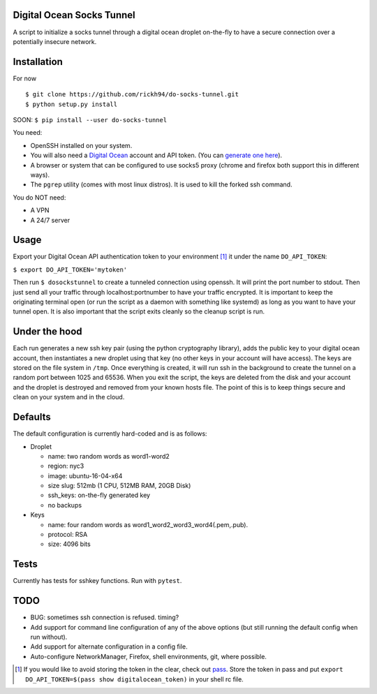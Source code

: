 Digital Ocean Socks Tunnel
==========================
A script to initialize a socks tunnel through a digital ocean droplet
on-the-fly to have a secure connection over a potentially insecure network.

Installation
============
For now
::

$ git clone https://github.com/rickh94/do-socks-tunnel.git
$ python setup.py install


SOON:
``$ pip install --user do-socks-tunnel``

You need:

* OpenSSH installed on your system.

* You will also need a `Digital Ocean <https://digitalocean.com>`_ account and
  API token. (You can `generate one here
  <https://cloud.digitalocean.com/settings/api/tokens>`_).

* A browser or system that can be configured to use socks5 proxy (chrome and
  firefox both support this in different ways).

* The ``pgrep`` utility (comes with most linux distros). It is used
  to kill the forked ssh command.

You do NOT need:

* A VPN

* A 24/7 server


Usage
=====
Export your Digital Ocean API authentication token to your environment [1]_ it
under the name ``DO_API_TOKEN``:

``$ export DO_API_TOKEN='mytoken'``

Then run ``$ dosockstunnel`` to create a tunneled connection using openssh.
It will print the port number to stdout. Then just send all your traffic
through localhost:portnumber to have your traffic encrypted.
It is important to keep the originating terminal open (or run the script as a
daemon with something like systemd) as long as you want to have your tunnel
open. It is also important that the script exits cleanly so the cleanup
script is run.


Under the hood
==============
Each run generates a new ssh key pair (using the python cryptography
library), adds the public key to your digital ocean account, then instantiates a new droplet using
that key (no other keys in your account will have access). The keys are
stored on the file system in ``/tmp``.
Once everything is created, it will run ssh in the background to create the
tunnel on a random port between 1025 and 65536.
When you exit the script, the keys are deleted from the disk and your
account and the droplet is destroyed and removed from your known hosts file.
The point of this is to keep things secure and clean on your system and in
the cloud.

Defaults
========
The default configuration is currently hard-coded and is as follows\:

* Droplet

  - name: two random words as word1-word2

  - region: nyc3

  - image: ubuntu-16-04-x64

  - size slug: 512mb (1 CPU, 512MB RAM, 20GB Disk)

  - ssh_keys: on-the-fly generated key

  - no backups

* Keys

  - name: four random words as word1\_word2\_word3\_word4(.pem,.pub).

  - protocol: RSA

  - size: 4096 bits

Tests
=====
Currently has tests for sshkey functions. Run with ``pytest``.

TODO
====

* BUG: sometimes ssh connection is refused. timing?

* Add support for command line configuration of any of the above options
  (but still running the default config when run without).

* Add support for alternate configuration in a config file.

* Auto-configure NetworkManager, Firefox, shell environments, git, where
  possible.

.. [1] If you would like to avoid storing the token in the clear, check out
   `pass <https://www.passwordstore.org>`_. Store the token in pass and put
   ``export DO_API_TOKEN=$(pass show digitalocean_token)`` in your shell rc
   file.

